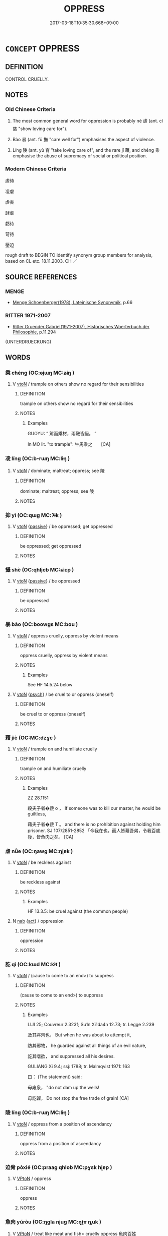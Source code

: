 # -*- mode: mandoku-tls-view -*-
#+TITLE: OPPRESS
#+DATE: 2017-03-18T10:35:30.668+09:00        
#+STARTUP: content
* =CONCEPT= OPPRESS
:PROPERTIES:
:CUSTOM_ID: uuid-a31b275f-16aa-447e-bc63-0baf8ea67a4c
:SYNONYM+:  PERSECUTE
:SYNONYM+:  ABUSE
:SYNONYM+:  MALTREAT
:SYNONYM+:  ILL-TREAT
:SYNONYM+:  TYRANNIZE
:SYNONYM+:  CRUSH
:SYNONYM+:  REPRESS
:SYNONYM+:  SUPPRESS
:SYNONYM+:  SUBJUGATE
:SYNONYM+:  SUBDUE
:SYNONYM+:  KEEP DOWN
:SYNONYM+:  GRIND DOWN
:SYNONYM+:  RIDE ROUGHSHOD OVER
:SYNONYM+:  RULE WITH AN IRON FIST/HAND
:TR_ZH: 虐待
:TR_OCH: 虐
:END:
** DEFINITION

CONTROL CRUELLY.

** NOTES

*** Old Chinese Criteria
1. The most common general word for oppression is probably nè 虐 (ant. cí 慈 "show loving care for").

2. Bào 暴 (ant. fǔ 撫 "care well for") emphasises the aspect of violence.

3. Líng 陵 (ant. yù 育 "take loving care of", and the rare jí 藉, and chéng 乘 emphasise the abuse of supremacy of social or political position.

*** Modern Chinese Criteria
虐待

凌虐

虐害

肆虐

虧待

苛待

壓迫

rough draft to BEGIN TO identify synonym group members for analysis, based on CL etc. 18.11.2003. CH ／

** SOURCE REFERENCES
*** MENGE
 - [[cite:MENGE][Menge Schoenberger(1978), Lateinische Synonymik]], p.66

*** RITTER 1971-2007
 - [[cite:RITTER-1971-2007][Ritter Gruender Gabriel(1971-2007), Historisches Woerterbuch der Philosophie]], p.11.294
 (UNTERDRUECKUNG)
** WORDS
   :PROPERTIES:
   :VISIBILITY: children
   :END:
*** 乘 chéng (OC:ɢjɯŋ MC:ʑɨŋ )
:PROPERTIES:
:CUSTOM_ID: uuid-d4c12e0f-4a6d-4102-96e7-63ef14323005
:Char+: 乘(4,9/10) 
:GY_IDS+: uuid-e657b5a9-7a31-4c31-ace7-22d797685fc9
:PY+: chéng     
:OC+: ɢjɯŋ     
:MC+: ʑɨŋ     
:END: 
**** V [[tls:syn-func::#uuid-fbfb2371-2537-4a99-a876-41b15ec2463c][vtoN]] / trample on others show no regard for their sensibilities
:PROPERTIES:
:CUSTOM_ID: uuid-10415514-b27e-41f5-a592-1e03401bf00b
:WARRING-STATES-CURRENCY: 3
:END:
****** DEFINITION

trample on others show no regard for their sensibilities

****** NOTES

******* Examples
GUOYU: “ 駕而乘材，兩鞁皆絕。 ”

In MO lit. "to trample": 牛馬乘之　　[CA]

*** 凌 líng (OC:b-rɯŋ MC:lɨŋ )
:PROPERTIES:
:CUSTOM_ID: uuid-a79f4967-24ae-4ac7-936a-5b2202d7a4d3
:Char+: 凌(15,8/10) 
:GY_IDS+: uuid-8e57dd7f-77ae-4207-a978-c4f3c3aa3305
:PY+: líng     
:OC+: b-rɯŋ     
:MC+: lɨŋ     
:END: 
**** V [[tls:syn-func::#uuid-fbfb2371-2537-4a99-a876-41b15ec2463c][vtoN]] / dominate; maltreat; oppress; see 陵
:PROPERTIES:
:CUSTOM_ID: uuid-ceaee201-dd42-457c-9098-537421f0cdd0
:WARRING-STATES-CURRENCY: 4
:END:
****** DEFINITION

dominate; maltreat; oppress; see 陵

****** NOTES

*** 抑 yì (OC:qɯɡ MC:ʔɨk )
:PROPERTIES:
:CUSTOM_ID: uuid-8a891dbf-96ed-4937-ae6f-b6b1a685514c
:Char+: 抑(64,4/7) 
:GY_IDS+: uuid-c3c00131-803e-4832-ac3e-f84721d76085
:PY+: yì     
:OC+: qɯɡ     
:MC+: ʔɨk     
:END: 
**** V [[tls:syn-func::#uuid-fbfb2371-2537-4a99-a876-41b15ec2463c][vtoN]] {[[tls:sem-feat::#uuid-988c2bcf-3cdd-4b9e-b8a4-615fe3f7f81e][passive]]} / be oppressed; get oppressed
:PROPERTIES:
:CUSTOM_ID: uuid-79a950ce-b37b-4af6-a505-5f95bd1eab75
:END:
****** DEFINITION

be oppressed; get oppressed

****** NOTES

*** 攝 shè (OC:qhljeb MC:ɕiɛp )
:PROPERTIES:
:CUSTOM_ID: uuid-db8c7987-3a05-43b9-8ead-f718d4b5039e
:Char+: 攝(64,18/21) 
:GY_IDS+: uuid-a90e37dd-8aee-4c17-a79a-3c75649477b3
:PY+: shè     
:OC+: qhljeb     
:MC+: ɕiɛp     
:END: 
**** V [[tls:syn-func::#uuid-fbfb2371-2537-4a99-a876-41b15ec2463c][vtoN]] {[[tls:sem-feat::#uuid-988c2bcf-3cdd-4b9e-b8a4-615fe3f7f81e][passive]]} / be oppressed
:PROPERTIES:
:CUSTOM_ID: uuid-c2ec7bc7-c6d2-4f01-91bf-8b28909a66b7
:WARRING-STATES-CURRENCY: 3
:END:
****** DEFINITION

be oppressed

****** NOTES

*** 暴 bào (OC:boowɡs MC:bɑu )
:PROPERTIES:
:CUSTOM_ID: uuid-9917d5b7-77be-417d-a79b-bc2456aa778c
:Char+: 暴(72,11/15) 
:GY_IDS+: uuid-8445d7e7-75b5-498c-bed3-d8c1cbee89b7
:PY+: bào     
:OC+: boowɡs     
:MC+: bɑu     
:END: 
**** V [[tls:syn-func::#uuid-fbfb2371-2537-4a99-a876-41b15ec2463c][vtoN]] / oppress cruelly, oppress by violent means
:PROPERTIES:
:CUSTOM_ID: uuid-fdf54d51-be8f-4e26-abd7-59a6e70a3f95
:WARRING-STATES-CURRENCY: 4
:END:
****** DEFINITION

oppress cruelly, oppress by violent means

****** NOTES

******* Examples
See HF 14.5.24 below

**** V [[tls:syn-func::#uuid-fbfb2371-2537-4a99-a876-41b15ec2463c][vtoN]] {[[tls:sem-feat::#uuid-98e7674b-b362-466f-9568-d0c14470282a][psych]]} / be cruel to or oppress (oneself)
:PROPERTIES:
:CUSTOM_ID: uuid-a9c11b9b-0f9d-4971-9d29-395dd61f4256
:END:
****** DEFINITION

be cruel to or oppress (oneself)

****** NOTES

*** 藉 jiè (OC:MC:dzɣɛ )
:PROPERTIES:
:CUSTOM_ID: uuid-df0ca7a7-3db3-4be3-bf34-903ba62ca108
:Char+: 藉(140,14/20) 
:GY_IDS+: uuid-cc201d99-2435-4e58-8b94-9f84f3d9837b
:PY+: jiè     
:MC+: dzɣɛ     
:END: 
**** V [[tls:syn-func::#uuid-fbfb2371-2537-4a99-a876-41b15ec2463c][vtoN]] / trample on and humiliate cruelly
:PROPERTIES:
:CUSTOM_ID: uuid-f0bbfc8f-a7ae-4c81-9cb8-6f07a44cf02c
:WARRING-STATES-CURRENCY: 2
:END:
****** DEFINITION

trample on and humiliate cruelly

****** NOTES

******* Examples
ZZ 28.1151

 殺夫子者�虒 o ， If someone was to kill our master, he would be guiltless, 

 藉夫子者�虒 T 。 and there is no prohibition against holding him prisoner. SJ 107/2851-2852 「今我在也，而人皆藉吾弟，令我百歲後，皆魚肉之矣。 [CA]

*** 虐 nǜe (OC:ŋawɡ MC:ŋi̯ɐk )
:PROPERTIES:
:CUSTOM_ID: uuid-8e69447f-64e6-4853-9e18-60dec75b3c30
:Char+: 虐(141,3/7) 
:GY_IDS+: uuid-d0e33949-ed47-459d-b7fc-5c89b4ad3a08
:PY+: nǜe     
:OC+: ŋawɡ     
:MC+: ŋi̯ɐk     
:END: 
**** V [[tls:syn-func::#uuid-fbfb2371-2537-4a99-a876-41b15ec2463c][vtoN]] / be reckless against
:PROPERTIES:
:CUSTOM_ID: uuid-3794802c-488e-49d5-9577-f7b5740978cb
:WARRING-STATES-CURRENCY: 5
:END:
****** DEFINITION

be reckless against

****** NOTES

******* Examples
HF 13.3.5: be cruel against (the common people)

**** N [[tls:syn-func::#uuid-76be1df4-3d73-4e5f-bbc2-729542645bc8][nab]] {[[tls:sem-feat::#uuid-f55cff2f-f0e3-4f08-a89c-5d08fcf3fe89][act]]} / oppression
:PROPERTIES:
:CUSTOM_ID: uuid-6c235078-c0eb-4fed-b3ef-54357e6f7cd8
:END:
****** DEFINITION

oppression

****** NOTES

*** 訖 qì (OC:kɯd MC:kɨt )
:PROPERTIES:
:CUSTOM_ID: uuid-ea347971-12f7-471b-b54a-8df0b7833c34
:Char+: 訖(149,3/10) 
:GY_IDS+: uuid-b370730f-2286-4b46-96f3-4e57036f231e
:PY+: qì     
:OC+: kɯd     
:MC+: kɨt     
:END: 
**** V [[tls:syn-func::#uuid-fbfb2371-2537-4a99-a876-41b15ec2463c][vtoN]] / (cause to come to an end>) to suppress
:PROPERTIES:
:CUSTOM_ID: uuid-0ef167ae-760a-493f-94e4-72abc8bffb60
:END:
****** DEFINITION

(cause to come to an end>) to suppress

****** NOTES

******* Examples
LIJI 25; Couvreur 2.323f; Su1n Xi1da4n 12.73; tr. Legge 2.239

 及其將齊也， But when he was about to attempt it, 

 防其邪物， he guarded against all things of an evil nature,

 訖其嗜欲， and suppressed all his desires.

GULIANG Xi 9.4; ssj: 1788; tr. Malmqvist 1971: 163

 曰： (The statement) said:

 毋雍泉， "do not dam up the wells!

 毋訖糴， Do not stop the free trade of grain! [CA]

*** 陵 líng (OC:b-rɯŋ MC:lɨŋ )
:PROPERTIES:
:CUSTOM_ID: uuid-cc048543-6103-4cb5-99be-2dd2232af8bc
:Char+: 陵(170,8/11) 
:GY_IDS+: uuid-36816196-f290-4142-bf0c-eb83330eb6f7
:PY+: líng     
:OC+: b-rɯŋ     
:MC+: lɨŋ     
:END: 
**** V [[tls:syn-func::#uuid-fbfb2371-2537-4a99-a876-41b15ec2463c][vtoN]] / oppress from a position of ascendancy
:PROPERTIES:
:CUSTOM_ID: uuid-5fcec1a8-4975-412d-ae73-dced598be715
:WARRING-STATES-CURRENCY: 5
:END:
****** DEFINITION

oppress from a position of ascendancy

****** NOTES

*** 迫脅 pòxié (OC:praaɡ qhlob MC:pɣɛk hi̯ɐp )
:PROPERTIES:
:CUSTOM_ID: uuid-35ca3602-6276-404f-9507-3126e63fe8fe
:Char+: 迫(162,5/9) 脅(130,6/10) 
:GY_IDS+: uuid-143851bc-7527-463a-89cd-8d7c87d42f63 uuid-0029c246-382f-4465-abf0-e562ce8699ef
:PY+: pò xié    
:OC+: praaɡ qhlob    
:MC+: pɣɛk hi̯ɐp    
:END: 
**** V [[tls:syn-func::#uuid-98f2ce75-ae37-4667-90ff-f418c4aeaa33][VPtoN]] / oppress
:PROPERTIES:
:CUSTOM_ID: uuid-3fa2d6e8-da30-44d9-8ca5-c64852c3a58a
:END:
****** DEFINITION

oppress

****** NOTES

*** 魚肉 yúròu (OC:ŋɡla njuɡ MC:ŋi̯ɤ ȵuk )
:PROPERTIES:
:CUSTOM_ID: uuid-5b044e2a-4fc9-4356-9a0e-c92ae6ca3e98
:Char+: 魚(195,0/11) 肉(130,0/6) 
:GY_IDS+: uuid-35dd98f8-38e4-4784-ad3f-430f94a77fb6 uuid-cd6204d5-3663-4a90-8ede-e716f52f933a
:PY+: yú ròu    
:OC+: ŋɡla njuɡ    
:MC+: ŋi̯ɤ ȵuk    
:END: 
**** V [[tls:syn-func::#uuid-98f2ce75-ae37-4667-90ff-f418c4aeaa33][VPtoN]] / treat like meat and fish> cruelly oppress 魚肉百姓
:PROPERTIES:
:CUSTOM_ID: uuid-7a03e296-fabd-44cc-a726-6017ff96aa01
:END:
****** DEFINITION

treat like meat and fish> cruelly oppress 魚肉百姓

****** NOTES

** BIBLIOGRAPHY
bibliography:../core/tlsbib.bib
